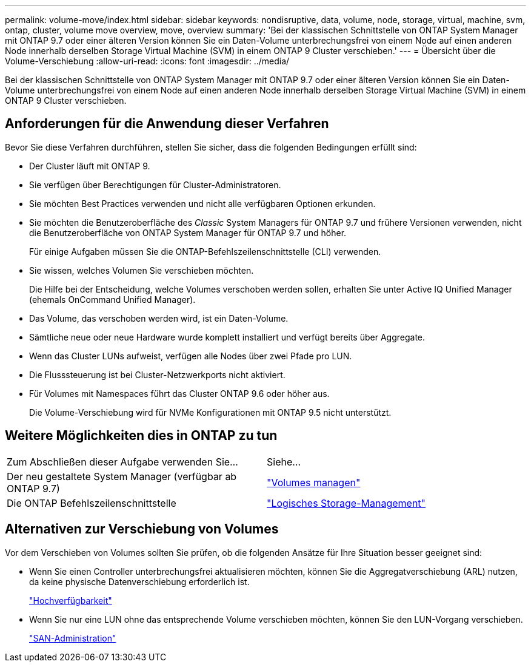 ---
permalink: volume-move/index.html 
sidebar: sidebar 
keywords: nondisruptive, data, volume, node, storage, virtual, machine, svm, ontap, cluster, volume move overview, move, overview 
summary: 'Bei der klassischen Schnittstelle von ONTAP System Manager mit ONTAP 9.7 oder einer älteren Version können Sie ein Daten-Volume unterbrechungsfrei von einem Node auf einen anderen Node innerhalb derselben Storage Virtual Machine (SVM) in einem ONTAP 9 Cluster verschieben.' 
---
= Übersicht über die Volume-Verschiebung
:allow-uri-read: 
:icons: font
:imagesdir: ../media/


[role="lead"]
Bei der klassischen Schnittstelle von ONTAP System Manager mit ONTAP 9.7 oder einer älteren Version können Sie ein Daten-Volume unterbrechungsfrei von einem Node auf einen anderen Node innerhalb derselben Storage Virtual Machine (SVM) in einem ONTAP 9 Cluster verschieben.



== Anforderungen für die Anwendung dieser Verfahren

Bevor Sie diese Verfahren durchführen, stellen Sie sicher, dass die folgenden Bedingungen erfüllt sind:

* Der Cluster läuft mit ONTAP 9.
* Sie verfügen über Berechtigungen für Cluster-Administratoren.
* Sie möchten Best Practices verwenden und nicht alle verfügbaren Optionen erkunden.
* Sie möchten die Benutzeroberfläche des _Classic_ System Managers für ONTAP 9.7 und frühere Versionen verwenden, nicht die Benutzeroberfläche von ONTAP System Manager für ONTAP 9.7 und höher.
+
Für einige Aufgaben müssen Sie die ONTAP-Befehlszeilenschnittstelle (CLI) verwenden.

* Sie wissen, welches Volumen Sie verschieben möchten.
+
Die Hilfe bei der Entscheidung, welche Volumes verschoben werden sollen, erhalten Sie unter Active IQ Unified Manager (ehemals OnCommand Unified Manager).

* Das Volume, das verschoben werden wird, ist ein Daten-Volume.
* Sämtliche neue oder neue Hardware wurde komplett installiert und verfügt bereits über Aggregate.
* Wenn das Cluster LUNs aufweist, verfügen alle Nodes über zwei Pfade pro LUN.
* Die Flusssteuerung ist bei Cluster-Netzwerkports nicht aktiviert.
* Für Volumes mit Namespaces führt das Cluster ONTAP 9.6 oder höher aus.
+
Die Volume-Verschiebung wird für NVMe Konfigurationen mit ONTAP 9.5 nicht unterstützt.





== Weitere Möglichkeiten dies in ONTAP zu tun

|===


| Zum Abschließen dieser Aufgabe verwenden Sie... | Siehe... 


 a| 
Der neu gestaltete System Manager (verfügbar ab ONTAP 9.7)
 a| 
https://docs.netapp.com/us-en/ontap/volumes/manage-volumes-task.html["Volumes managen"^]



 a| 
Die ONTAP Befehlszeilenschnittstelle
 a| 
https://docs.netapp.com/us-en/ontap/volumes/index.html["Logisches Storage-Management"^]

|===


== Alternativen zur Verschiebung von Volumes

Vor dem Verschieben von Volumes sollten Sie prüfen, ob die folgenden Ansätze für Ihre Situation besser geeignet sind:

* Wenn Sie einen Controller unterbrechungsfrei aktualisieren möchten, können Sie die Aggregatverschiebung (ARL) nutzen, da keine physische Datenverschiebung erforderlich ist.
+
https://docs.netapp.com/us-en/ontap/high-availability/index.html["Hochverfügbarkeit"^]

* Wenn Sie nur eine LUN ohne das entsprechende Volume verschieben möchten, können Sie den LUN-Vorgang verschieben.
+
https://docs.netapp.com/us-en/ontap/san-admin/index.html["SAN-Administration"^]



